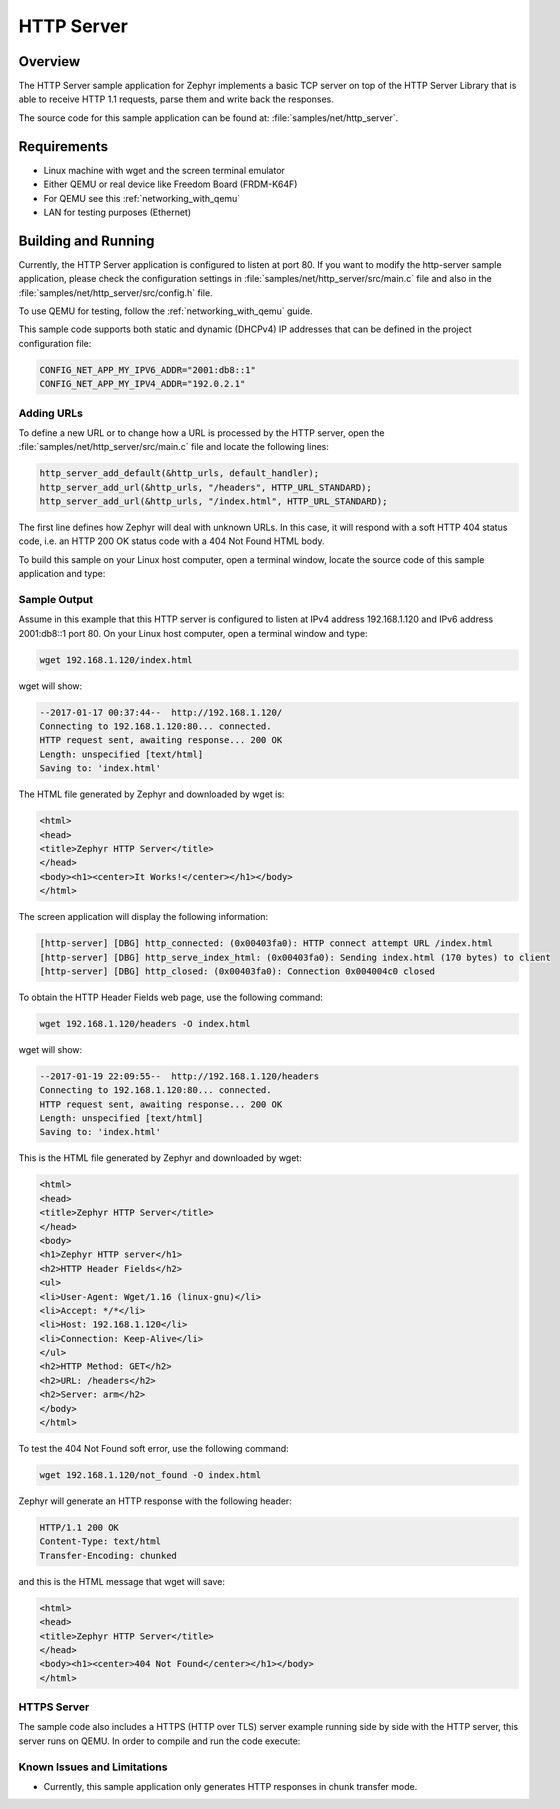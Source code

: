 .. _http-server-sample:

HTTP Server
###########

Overview
********

The HTTP Server sample application for Zephyr implements a basic TCP server
on top of the HTTP Server Library that is able to receive HTTP 1.1 requests,
parse them and write back the responses.

The source code for this sample application can be found at:
:file:`samples/net/http_server`.

Requirements
************

- Linux machine with wget and the screen terminal emulator
- Either QEMU or real device like Freedom Board (FRDM-K64F)
- For QEMU see this :ref:`networking_with_qemu`
- LAN for testing purposes (Ethernet)


Building and Running
********************

Currently, the HTTP Server application is configured to listen at port 80.
If you want to modify the http-server sample application, please check
the configuration settings in :file:`samples/net/http_server/src/main.c` file
and also in the :file:`samples/net/http_server/src/config.h` file.

To use QEMU for testing, follow the :ref:`networking_with_qemu` guide.

This sample code supports both static and dynamic (DHCPv4) IP addresses that
can be defined in the project configuration file:

.. code-block:: console

	CONFIG_NET_APP_MY_IPV6_ADDR="2001:db8::1"
	CONFIG_NET_APP_MY_IPV4_ADDR="192.0.2.1"

Adding URLs
===========

To define a new URL or to change how a URL is processed by the HTTP server,
open the :file:`samples/net/http_server/src/main.c` file and locate the
following lines:

.. code-block:: c

	http_server_add_default(&http_urls, default_handler);
	http_server_add_url(&http_urls, "/headers", HTTP_URL_STANDARD);
	http_server_add_url(&http_urls, "/index.html", HTTP_URL_STANDARD);

The first line defines how Zephyr will deal with unknown URLs. In this case,
it will respond with a soft HTTP 404 status code, i.e. an HTTP 200 OK status
code with a 404 Not Found HTML body.

To build this sample on your Linux host computer, open a terminal window,
locate the source code of this sample application and type:

.. zephyr-app-commands::
   :zephyr-app: samples/net/http_server
   :board: qemu_x86
   :goals: run
   :compact:


Sample Output
=============

Assume in this example that this HTTP server is configured to listen at
IPv4 address 192.168.1.120 and IPv6 address 2001:db8::1 port 80.
On your Linux host computer, open a terminal window and type:

.. code-block:: console

	wget 192.168.1.120/index.html

wget will show:

.. code-block:: console

	--2017-01-17 00:37:44--  http://192.168.1.120/
	Connecting to 192.168.1.120:80... connected.
	HTTP request sent, awaiting response... 200 OK
	Length: unspecified [text/html]
	Saving to: 'index.html'

The HTML file generated by Zephyr and downloaded by wget is:

.. code-block:: html

	<html>
	<head>
	<title>Zephyr HTTP Server</title>
	</head>
	<body><h1><center>It Works!</center></h1></body>
	</html>

The screen application will display the following information:

.. code-block:: console

	[http-server] [DBG] http_connected: (0x00403fa0): HTTP connect attempt URL /index.html
	[http-server] [DBG] http_serve_index_html: (0x00403fa0): Sending index.html (170 bytes) to client
	[http-server] [DBG] http_closed: (0x00403fa0): Connection 0x004004c0 closed

To obtain the HTTP Header Fields web page, use the following command:

.. code-block:: console

	wget 192.168.1.120/headers -O index.html

wget will show:

.. code-block:: console

	--2017-01-19 22:09:55--  http://192.168.1.120/headers
	Connecting to 192.168.1.120:80... connected.
	HTTP request sent, awaiting response... 200 OK
	Length: unspecified [text/html]
	Saving to: 'index.html'

This is the HTML file generated by Zephyr and downloaded by wget:

.. code-block:: html

	<html>
	<head>
	<title>Zephyr HTTP Server</title>
	</head>
	<body>
	<h1>Zephyr HTTP server</h1>
	<h2>HTTP Header Fields</h2>
	<ul>
	<li>User-Agent: Wget/1.16 (linux-gnu)</li>
	<li>Accept: */*</li>
	<li>Host: 192.168.1.120</li>
	<li>Connection: Keep-Alive</li>
	</ul>
	<h2>HTTP Method: GET</h2>
	<h2>URL: /headers</h2>
	<h2>Server: arm</h2>
	</body>
	</html>

To test the 404 Not Found soft error, use the following command:

.. code-block:: console

	wget 192.168.1.120/not_found -O index.html

Zephyr will generate an HTTP response with the following header:

.. code-block:: console

	HTTP/1.1 200 OK
	Content-Type: text/html
	Transfer-Encoding: chunked

and this is the HTML message that wget will save:

.. code-block:: html

	<html>
	<head>
	<title>Zephyr HTTP Server</title>
	</head>
	<body><h1><center>404 Not Found</center></h1></body>
	</html>

HTTPS Server
============

The sample code also includes a HTTPS (HTTP over TLS) server example
running side by side with the HTTP server, this server runs on QEMU.
In order to compile and run the code execute:

.. zephyr-app-commands::
   :zephyr-app: samples/net/http_server
   :board: qemu_x86
   :conf: prj_tls.conf
   :goals: run
   :compact:


Known Issues and Limitations
============================

- Currently, this sample application only generates HTTP responses in
  chunk transfer mode.
